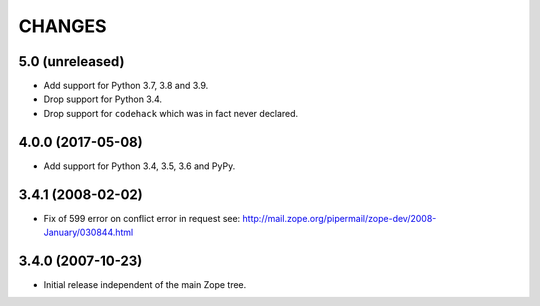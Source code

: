 =========
 CHANGES
=========

5.0 (unreleased)
================

- Add support for Python 3.7, 3.8 and 3.9.

- Drop support for Python 3.4.

- Drop support for ``codehack`` which was in fact never declared.


4.0.0 (2017-05-08)
==================

- Add support for Python 3.4, 3.5, 3.6 and PyPy.

3.4.1 (2008-02-02)
==================

- Fix of 599 error on conflict error in request
  see: http://mail.zope.org/pipermail/zope-dev/2008-January/030844.html

3.4.0 (2007-10-23)
==================

- Initial release independent of the main Zope tree.
